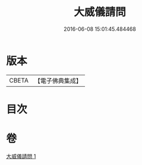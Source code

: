 #+TITLE: 大威儀請問 
#+DATE: 2016-06-08 15:01:45.484468

* 版本
 |     CBETA|【電子佛典集成】|

* 目次

* 卷
[[file:KR6u0020_001.txt][大威儀請問 1]]

